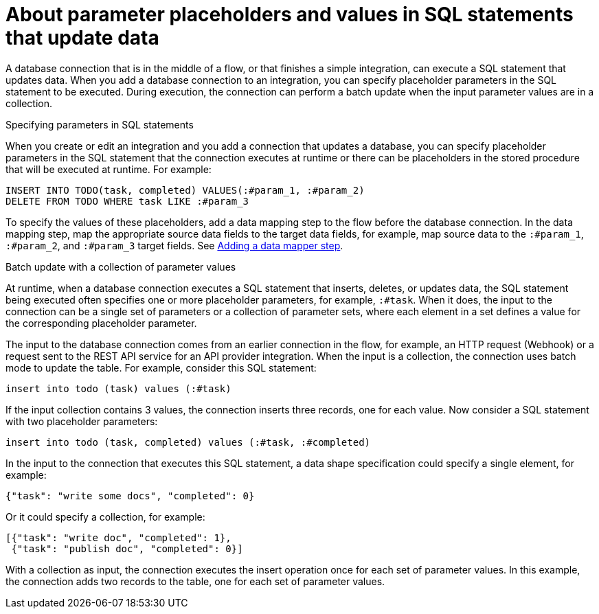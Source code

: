 // This module is included in the following assemblies:
// as_connecting-to-databases.adoc

[id='about-parameter-placeholders-and-values_{context}']
= About parameter placeholders and values in SQL statements that update data

A database connection that is in the middle of a flow, or 
that finishes a simple integration, can execute a SQL statement 
that updates data. When you add a database connection to an integration, 
you can specify placeholder parameters in the SQL statement to be 
executed. During execution, the connection can perform a batch update 
when the input parameter values are in a collection. 

.Specifying parameters in SQL statements

When you create or edit an integration and you add a 
connection that updates a database, you can specify placeholder 
parameters in the SQL statement that the connection executes at 
runtime or there can be placeholders in the stored procedure 
that will be executed at runtime. For example: 

[source]
----
INSERT INTO TODO(task, completed) VALUES(:#param_1, :#param_2)
DELETE FROM TODO WHERE task LIKE :#param_3
----

To specify the values of these placeholders, add a data mapping step
to the flow before the database connection. In the data mapping
step, map the appropriate source data fields to the target data
fields, for example, map source data to the `:#param_1`, `:#param_2`, and
`:#param_3` target fields. See
link:{LinkFuseOnlineIntegrationGuide}#add-data-mapping-step_create[Adding a data mapper step].

.Batch update with a collection of parameter values 

At runtime, when a database connection executes a SQL statement that 
inserts, deletes, or updates data, the SQL statement being executed often 
specifies one or more 
placeholder parameters, for example, `:#task`. When it does, 
the input to the connection can be a single set of parameters 
or a collection of parameter sets, where each element in a set 
defines a value for the corresponding placeholder parameter. 

The input to the database connection comes from an earlier 
connection in the flow, for example, an HTTP request (Webhook) 
or a request sent to the REST API service for an API provider 
integration. When the input is a collection, 
the connection uses batch mode to update the table. 
For example, consider this SQL statement: 

----
insert into todo (task) values (:#task)
----

If the input collection contains 3 values, the connection inserts 
three records, one for each value. Now consider a SQL statement 
with two placeholder parameters:

----
insert into todo (task, completed) values (:#task, :#completed)
----
 
In the input to the connection that executes this SQL statement, 
a data shape specification could specify a single element, for example:

----
{"task": "write some docs", "completed": 0}
----

Or it could specify a collection, for example:

----
[{"task": "write doc", "completed": 1}, 
 {"task": "publish doc", "completed": 0}]
----
 
With a collection as input, the connection executes the insert operation 
once for each set of parameter values. In this example, the connection 
adds two records to the table, one for each set of parameter values. 
